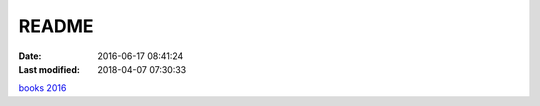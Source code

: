 README
######

:date: 2016-06-17 08:41:24
:Last modified: 2018-04-07 07:30:33

.. contents:: Table of Contents


`books 2016 <books2016.rst>`_
